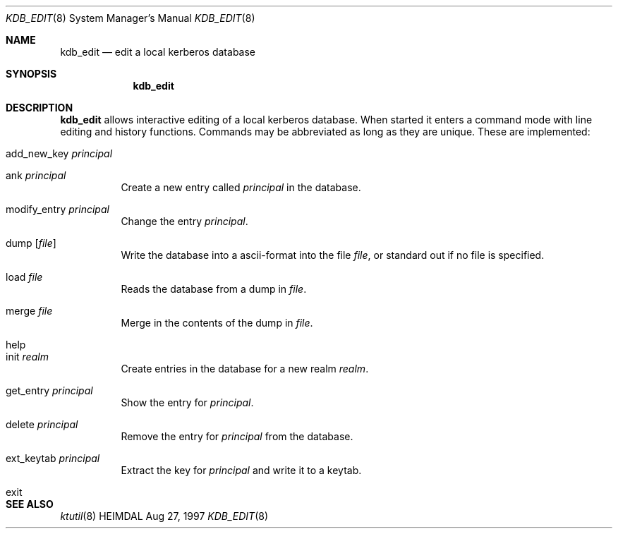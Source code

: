 .\" $Id$
.\"
.Dd Aug 27, 1997
.Dt KDB_EDIT 8
.Os HEIMDAL
.Sh NAME
.Nm kdb_edit
.Nd
edit a local kerberos database
.Sh SYNOPSIS
.Nm
.Sh DESCRIPTION
.Nm
allows interactive editing of a local kerberos database. When started
it enters a command mode with line editing and history
functions. Commands may be abbreviated as long as they are
unique. These are implemented:
.Bl -tag -width Ds
.It add_new_key Ar principal
.It ank Ar principal
Create a new entry called
.Ar principal
in the database.
.It modify_entry Ar principal
Change the entry
.Ar principal .
.It dump Op Ar file
Write the database into a ascii-format into the file
.Ar file ,
or standard out if no file is specified.
.It load Ar file
Reads the database from a dump in
.Ar file .
.It merge Ar file
Merge in the contents of the dump in
.Ar file .
.It help
.It init Ar realm
Create entries in the database for a new realm
.Ar realm .
.It get_entry Ar principal
Show the entry for
.Ar principal .
.It delete Ar principal
Remove the entry for
.Ar principal
from the database.
.It ext_keytab Ar principal
Extract the key for
.Ar principal
and write it to a keytab.
.It exit
.El
.Sh SEE ALSO
.Xr ktutil 8
